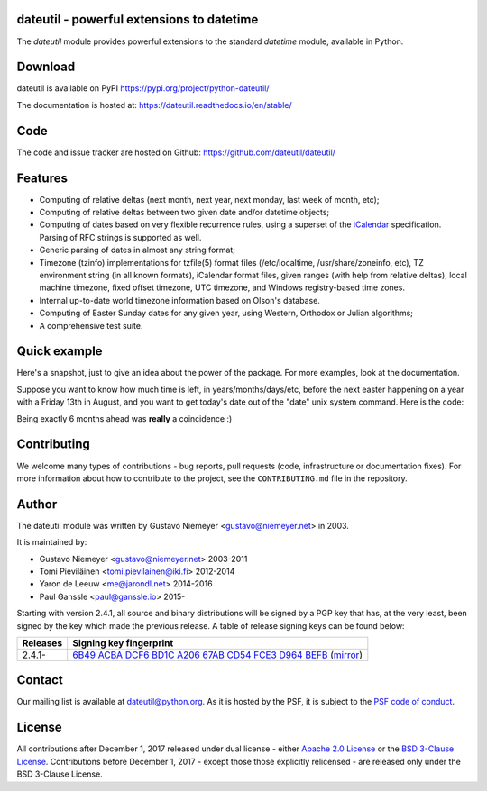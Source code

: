 dateutil - powerful extensions to datetime
==========================================

|pypi| |support| |licence| 

|gitter| |readthedocs|

|travis| |appveyor| |coverage|

.. |pypi| image:: https://img.shields.io/pypi/v/python-dateutil.svg?style=flat-square
    :target: https://pypi.org/project/python-dateutil/
    :alt: pypi version

.. |support| image:: https://img.shields.io/pypi/pyversions/python-dateutil.svg?style=flat-square
    :target: https://pypi.org/project/python-dateutil/
    :alt: supported Python version

.. |travis| image:: https://img.shields.io/travis/dateutil/dateutil/master.svg?style=flat-square&label=Travis%20Build
    :target: https://travis-ci.org/dateutil/dateutil
    :alt: travis build status

.. |appveyor| image:: https://img.shields.io/appveyor/ci/dateutil/dateutil/master.svg?style=flat-square&logo=appveyor
    :target: https://ci.appveyor.com/project/dateutil/dateutil
    :alt: appveyor build status

.. |coverage| image:: https://codecov.io/github/dateutil/dateutil/coverage.svg?branch=master
    :target: https://codecov.io/github/dateutil/dateutil?branch=master
    :alt: Code coverage

.. |gitter| image:: https://badges.gitter.im/dateutil/dateutil.svg
   :alt: Join the chat at https://gitter.im/dateutil/dateutil
   :target: https://gitter.im/dateutil/dateutil

.. |licence| image:: https://img.shields.io/pypi/l/python-dateutil.svg?style=flat-square
    :target: https://pypi.org/project/python-dateutil/
    :alt: licence

.. |readthedocs| image:: https://img.shields.io/readthedocs/dateutil/latest.svg?style=flat-square&label=Read%20the%20Docs
   :alt: Read the documentation at https://dateutil.readthedocs.io/en/latest/
   :target: https://dateutil.readthedocs.io/en/latest/

The `dateutil` module provides powerful extensions to
the standard `datetime` module, available in Python.


Download
========
dateutil is available on PyPI
https://pypi.org/project/python-dateutil/

The documentation is hosted at:
https://dateutil.readthedocs.io/en/stable/

Code
====
The code and issue tracker are hosted on Github:
https://github.com/dateutil/dateutil/

Features
========

* Computing of relative deltas (next month, next year,
  next monday, last week of month, etc);
* Computing of relative deltas between two given
  date and/or datetime objects;
* Computing of dates based on very flexible recurrence rules,
  using a superset of the `iCalendar <https://www.ietf.org/rfc/rfc2445.txt>`_
  specification. Parsing of RFC strings is supported as well.
* Generic parsing of dates in almost any string format;
* Timezone (tzinfo) implementations for tzfile(5) format
  files (/etc/localtime, /usr/share/zoneinfo, etc), TZ
  environment string (in all known formats), iCalendar
  format files, given ranges (with help from relative deltas),
  local machine timezone, fixed offset timezone, UTC timezone,
  and Windows registry-based time zones.
* Internal up-to-date world timezone information based on
  Olson's database.
* Computing of Easter Sunday dates for any given year,
  using Western, Orthodox or Julian algorithms;
* A comprehensive test suite.

Quick example
=============
Here's a snapshot, just to give an idea about the power of the
package. For more examples, look at the documentation.

Suppose you want to know how much time is left, in
years/months/days/etc, before the next easter happening on a
year with a Friday 13th in August, and you want to get today's
date out of the "date" unix system command. Here is the code:

.. doctest:: readmeexample

    >>> from dateutil.relativedelta import *
    >>> from dateutil.easter import *
    >>> from dateutil.rrule import *
    >>> from dateutil.parser import *
    >>> from datetime import *
    >>> now = parse("Sat Oct 11 17:13:46 UTC 2003")
    >>> today = now.date()
    >>> year = rrule(YEARLY,dtstart=now,bymonth=8,bymonthday=13,byweekday=FR)[0].year
    >>> rdelta = relativedelta(easter(year), today)
    >>> print("Today is: %s" % today)
    Today is: 2003-10-11
    >>> print("Year with next Aug 13th on a Friday is: %s" % year)
    Year with next Aug 13th on a Friday is: 2004
    >>> print("How far is the Easter of that year: %s" % rdelta)
    How far is the Easter of that year: relativedelta(months=+6)
    >>> print("And the Easter of that year is: %s" % (today+rdelta))
    And the Easter of that year is: 2004-04-11

Being exactly 6 months ahead was **really** a coincidence :)

Contributing
============

We welcome many types of contributions - bug reports, pull requests (code, infrastructure or documentation fixes). For more information about how to contribute to the project, see the ``CONTRIBUTING.md`` file in the repository.


Author
======
The dateutil module was written by Gustavo Niemeyer <gustavo@niemeyer.net>
in 2003.

It is maintained by:

* Gustavo Niemeyer <gustavo@niemeyer.net> 2003-2011
* Tomi Pieviläinen <tomi.pievilainen@iki.fi> 2012-2014
* Yaron de Leeuw <me@jarondl.net> 2014-2016
* Paul Ganssle <paul@ganssle.io> 2015-

Starting with version 2.4.1, all source and binary distributions will be signed
by a PGP key that has, at the very least, been signed by the key which made the
previous release. A table of release signing keys can be found below:

===========  ============================
Releases     Signing key fingerprint
===========  ============================
2.4.1-       `6B49 ACBA DCF6 BD1C A206 67AB CD54 FCE3 D964 BEFB`_ (|pgp_mirror|_)
===========  ============================


Contact
=======
Our mailing list is available at `dateutil@python.org <https://mail.python.org/mailman/listinfo/dateutil>`_. As it is hosted by the PSF, it is subject to the `PSF code of
conduct <https://www.python.org/psf/codeofconduct/>`_.

License
=======

All contributions after December 1, 2017 released under dual license - either `Apache 2.0 License <https://www.apache.org/licenses/LICENSE-2.0>`_ or the `BSD 3-Clause License <https://opensource.org/licenses/BSD-3-Clause>`_. Contributions before December 1, 2017 - except those those explicitly relicensed - are released only under the BSD 3-Clause License.


.. _6B49 ACBA DCF6 BD1C A206 67AB CD54 FCE3 D964 BEFB:
   https://pgp.mit.edu/pks/lookup?op=vindex&search=0xCD54FCE3D964BEFB

.. |pgp_mirror| replace:: mirror
.. _pgp_mirror: https://sks-keyservers.net/pks/lookup?op=vindex&search=0xCD54FCE3D964BEFB
